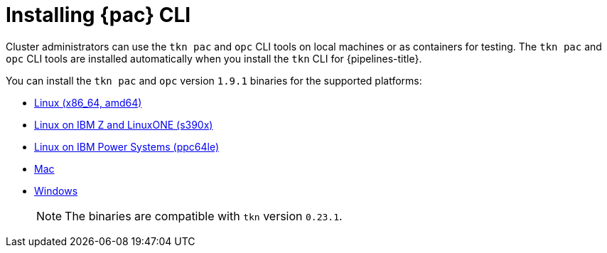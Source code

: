 // This module is included in the following assembly:
//
// *cicd/pipelines/using-pipelines-as-code.adoc

:_content-type: PROCEDURE
[id="installing-pipelines-as-code-cli_{context}"]
= Installing {pac} CLI 

[role="_abstract"]
Cluster administrators can use the `tkn pac` and `opc` CLI tools on local machines or as containers for testing. The `tkn pac` and `opc` CLI tools are installed automatically when you install the `tkn` CLI for {pipelines-title}.

You can install the `tkn pac` and `opc` version `1.9.1` binaries for the supported platforms:

* link:https://mirror.openshift.com/pub/openshift-v4/clients/pipeline/0.23.1/tkn-pac-linux-amd64-0.23.1.tar.gz[Linux (x86_64, amd64)]
* link:https://mirror.openshift.com/pub/openshift-v4/clients/pipeline/0.23.1/tkn-pac-linux-s390x-0.23.1.tar.gz[Linux on IBM Z and LinuxONE (s390x)]
* link:https://mirror.openshift.com/pub/openshift-v4/clients/pipeline/0.23.1/tkn-pac-linux-ppc64le-0.23.1.tar.gz[Linux on IBM Power Systems (ppc64le)]
* link:https://mirror.openshift.com/pub/openshift-v4/clients/pipeline/0.23.1/tkn-pac-macos-amd64-0.23.1.tar.gz[Mac]
* link:https://mirror.openshift.com/pub/openshift-v4/clients/pipeline/0.23.1/tkn-pac-windows-amd64-0.23.1.zip[Windows] 
+
[NOTE]
====
The binaries are compatible with `tkn` version `0.23.1`.
====

// In addition, you can install `tkn pac` using the following methods:

// [CAUTION]
// ====
// The `tkn pac` CLI tool available using these methods is _not updated regularly_.
// ====

// * Install on Linux or Mac OS using the `brew` package manager:
// +
// [source,terminal]
// ----
// $ brew install openshift-pipelines/pipelines-as-code/tektoncd-pac
// ----
// +
// You can upgrade the package by running the following command:
// +
// [source,terminal]
// ----
// $ brew upgrade openshift-pipelines/pipelines-as-code/tektoncd-pac
// ----

// * Install as a container using `podman`:
// +
// [source,terminal]
// ----
// $ podman run -e KUBECONFIG=/tmp/kube/config -v ${HOME}/.kube:/tmp/kube \
//      -it quay.io/openshift-pipeline/pipelines-as-code tkn pac help
// ----
// +
// You can also use `docker` as a substitute for `podman`.

// * Install from the GitHub repository using `go`:
// +
// [source,terminal]
// ----
// $ go install github.com/openshift-pipelines/pipelines-as-code/cmd/tkn-pac
// ----